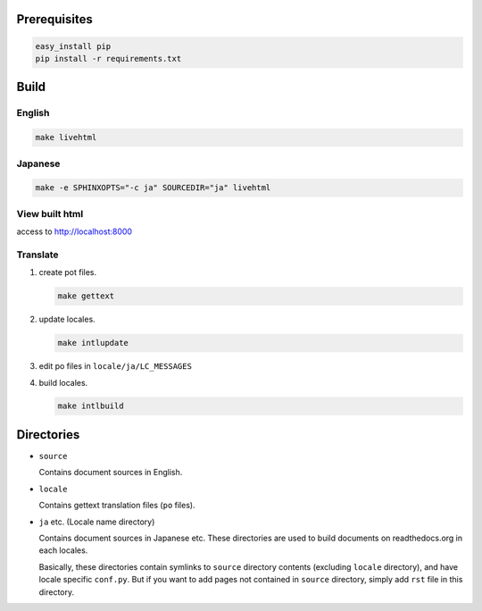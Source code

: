 Prerequisites
=====================

.. code-block:: bash

   easy_install pip
   pip install -r requirements.txt


Build
=====================

English
---------------------

.. code-block:: bash

   make livehtml

Japanese
---------------------

.. code-block:: bash

   make -e SPHINXOPTS="-c ja" SOURCEDIR="ja" livehtml

View built html
---------------------

access to http://localhost:8000

Translate
---------------------

#. create pot files.

   .. code-block:: bash

      make gettext

#. update locales.

   .. code-block:: bash

      make intlupdate

#. edit po files in ``locale/ja/LC_MESSAGES``

#. build locales.

   .. code-block:: bash

      make intlbuild


Directories
=====================

* ``source``

  Contains document sources in English.

* ``locale``

  Contains gettext translation files (``po`` files).

* ``ja`` etc. (Locale name directory)

  Contains document sources in Japanese etc.
  These directories are used to build documents on readthedocs.org in each locales.

  Basically, these directories contain symlinks to ``source`` directory contents (excluding ``locale`` directory), and have locale specific ``conf.py``.
  But if you want to add pages not contained in ``source`` directory, simply add ``rst`` file in this directory. 
